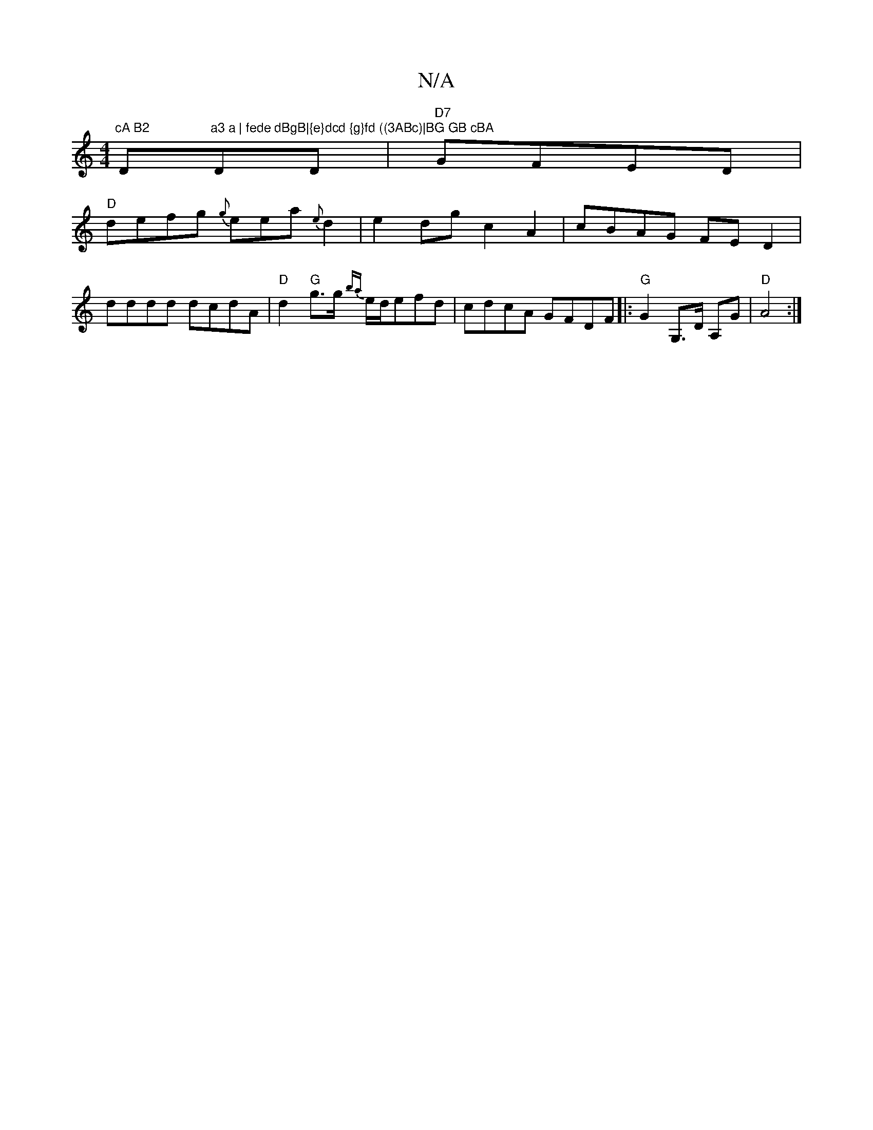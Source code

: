 X:1
T:N/A
M:4/4
R:N/A
K:Cmajor
"cA B2 "D"a3 a | fede dBgB|{e}dcd {g}fd ((3ABc)|BG GB cBA"DD|"D7"GFED |
"D" defg {g}eea{e}d2|e2 dg c2 A2 | cBAG FED2| dddd dcdA|"D"d2 "G"g>g {ba}e/d/efd | cdcA GFDF|:"G"G2 G,>D A,G|"D"A4 :|

|:gfga ge